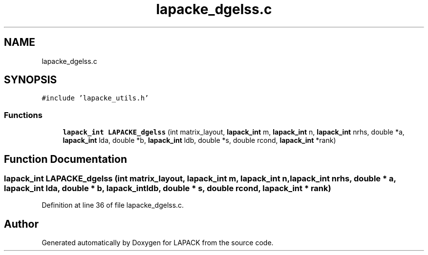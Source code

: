 .TH "lapacke_dgelss.c" 3 "Tue Nov 14 2017" "Version 3.8.0" "LAPACK" \" -*- nroff -*-
.ad l
.nh
.SH NAME
lapacke_dgelss.c
.SH SYNOPSIS
.br
.PP
\fC#include 'lapacke_utils\&.h'\fP
.br

.SS "Functions"

.in +1c
.ti -1c
.RI "\fBlapack_int\fP \fBLAPACKE_dgelss\fP (int matrix_layout, \fBlapack_int\fP m, \fBlapack_int\fP n, \fBlapack_int\fP nrhs, double *a, \fBlapack_int\fP lda, double *b, \fBlapack_int\fP ldb, double *s, double rcond, \fBlapack_int\fP *rank)"
.br
.in -1c
.SH "Function Documentation"
.PP 
.SS "\fBlapack_int\fP LAPACKE_dgelss (int matrix_layout, \fBlapack_int\fP m, \fBlapack_int\fP n, \fBlapack_int\fP nrhs, double * a, \fBlapack_int\fP lda, double * b, \fBlapack_int\fP ldb, double * s, double rcond, \fBlapack_int\fP * rank)"

.PP
Definition at line 36 of file lapacke_dgelss\&.c\&.
.SH "Author"
.PP 
Generated automatically by Doxygen for LAPACK from the source code\&.
